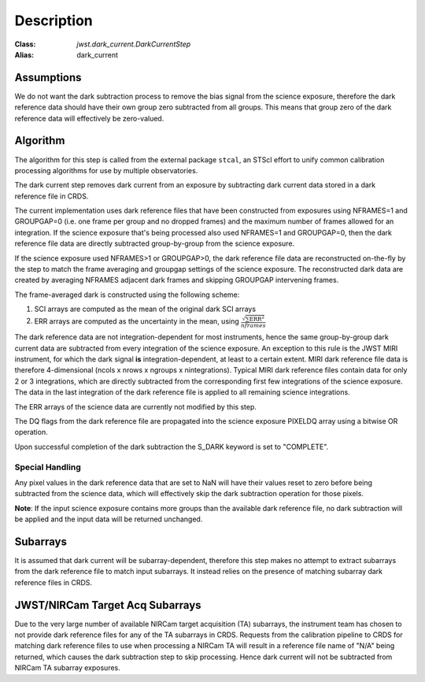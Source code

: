 Description
===========

:Class: `jwst.dark_current.DarkCurrentStep`
:Alias: dark_current

Assumptions
-----------
We do not want the dark subtraction process to remove
the bias signal from the science exposure, therefore the dark reference data
should have their own group zero subtracted from all groups. This means that
group zero of the dark reference data will effectively be zero-valued.

Algorithm
---------
The algorithm for this step is called from the external package ``stcal``, an STScI
effort to unify common calibration processing algorithms for use by multiple observatories.

The dark current step removes dark current from an exposure by subtracting
dark current data stored in a dark reference file in CRDS.

The current implementation uses dark reference files that have been
constructed from exposures using NFRAMES=1 and GROUPGAP=0 (i.e. one
frame per group and no dropped frames) and the maximum number of frames
allowed for an integration. If the science exposure that's being processed
also used NFRAMES=1 and GROUPGAP=0, then the dark reference file data
are directly subtracted group-by-group from the science exposure.

If the science exposure used NFRAMES>1 or GROUPGAP>0, the dark
reference file data are reconstructed on-the-fly by the step to match the frame
averaging and groupgap settings of the science exposure. The reconstructed dark
data are created by averaging NFRAMES adjacent dark frames and skipping
GROUPGAP intervening frames.

The frame-averaged dark is constructed using the following scheme:

#. SCI arrays are computed as the mean of the original dark SCI arrays
#. ERR arrays are computed as the uncertainty in the mean, using
   :math:`\frac{\sqrt {\sum \mathrm{ERR}^2}}{nframes}`

The dark reference data are not integration-dependent for most instruments,
hence the same group-by-group dark current data are subtracted from every
integration of the science exposure. An exception to this rule is the JWST
MIRI instrument, for which the dark signal **is** integration-dependent, at
least to a certain extent. MIRI dark reference file data is therefore
4-dimensional (ncols x nrows x ngroups x nintegrations). Typical MIRI dark
reference files contain data for only 2 or 3 integrations, which are directly
subtracted from the corresponding first few integrations of the science exposure.
The data in the last integration of the dark reference file is applied to all
remaining science integrations.

The ERR arrays of the science data are currently not modified by this step.

The DQ flags from the dark reference file are propagated into the science
exposure PIXELDQ array using a bitwise OR operation.

Upon successful completion of the dark subtraction the S_DARK keyword is
set to "COMPLETE".

Special Handling
++++++++++++++++
Any pixel values in the dark reference data that are set to NaN will have their
values reset to zero before being subtracted from the science data, which
will effectively skip the dark subtraction operation for those pixels.

**Note**: If the input science exposure contains more groups than the available
dark reference file, no dark subtraction will be applied and the input data
will be returned unchanged.

Subarrays
---------
It is assumed that dark current will be subarray-dependent, therefore this
step makes no attempt to extract subarrays from the dark reference file to
match input subarrays. It instead relies on the presence of matching subarray
dark reference files in CRDS.

JWST/NIRCam Target Acq Subarrays
--------------------------------
Due to the very large number of available NIRCam target acquisition (TA) subarrays,
the instrument team has chosen to not provide dark reference files for any of
the TA subarrays in CRDS.
Requests from the calibration pipeline to CRDS for matching dark reference
files to use when processing a NIRCam TA will result in a reference file name of
"N/A" being returned, which causes the dark subtraction step to skip processing.
Hence dark current will not be subtracted from NIRCam TA subarray exposures.
